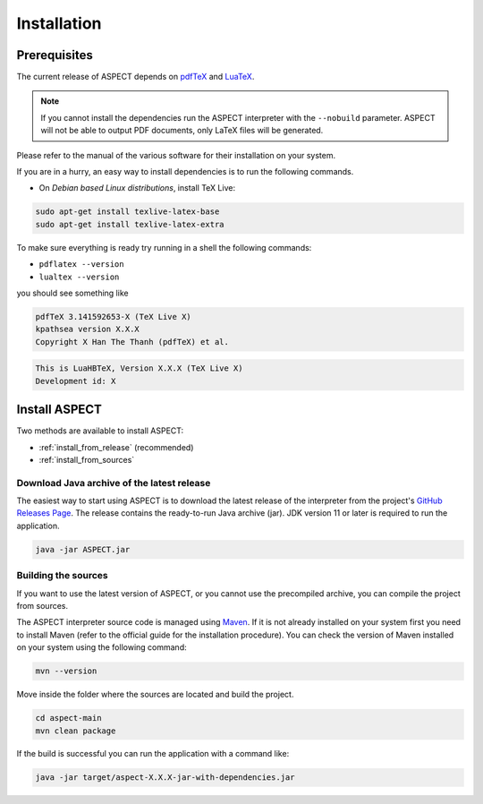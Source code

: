 Installation
++++++++++++

Prerequisites
-------------

The current release of ASPECT depends on `pdfTeX <https://www.tug.org/applications/pdftex/>`_ and `LuaTeX <https://www.luatex.org/>`_.

.. note:: 
   If you cannot install the dependencies run the ASPECT interpreter with the ``--nobuild`` parameter. 
   ASPECT will not be able to output PDF documents, only LaTeX files will be generated.

Please refer to the manual of the various software for their installation on your system.

If you are in a hurry, an easy way to install dependencies is to run the following commands.

* On *Debian based Linux distributions*, install TeX Live:

.. code-block:: bash

    sudo apt-get install texlive-latex-base
    sudo apt-get install texlive-latex-extra

To make sure everything is ready try running in a shell the following commands:

* ``pdflatex --version``
* ``lualtex --version``

you should see something like

.. code-block:: bash

   pdfTeX 3.141592653-X (TeX Live X)
   kpathsea version X.X.X
   Copyright X Han The Thanh (pdfTeX) et al.

.. code-block:: bash

   This is LuaHBTeX, Version X.X.X (TeX Live X)
   Development id: X

Install ASPECT
--------------

Two methods are available to install ASPECT:

* :ref:`install_from_release` (recommended)
* :ref:`install_from_sources`

.. _install_from_release:

Download Java archive of the latest release
^^^^^^^^^^^^^^^^^^^^^^^^^^^^^^^^^^^^^^^^^^^

The easiest way to start using ASPECT is to download the latest release of the interpreter from the project's `GitHub Releases Page <https://github.com/abertagnon/aspect/releases/>`_. 
The release contains the ready-to-run Java archive (jar).
JDK version 11 or later is required to run the application.

.. code-block:: bash

    java -jar ASPECT.jar

.. _install_from_sources:

Building the sources
^^^^^^^^^^^^^^^^^^^^

If you want to use the latest version of ASPECT, or you cannot use the precompiled archive, you can compile the project from sources.

The ASPECT interpreter source code is managed using `Maven <https://maven.apache.org/>`_.
If it is not already installed on your system first you need to install Maven (refer to the official guide for the installation procedure).
You can check the version of Maven installed on your system using the following command:

.. code-block:: bash

    mvn --version

Move inside the folder where the sources are located and build the project.

.. code-block:: bash

    cd aspect-main
    mvn clean package


If the build is successful you can run the application with a command like:

.. code-block:: bash

    java -jar target/aspect-X.X.X-jar-with-dependencies.jar 
